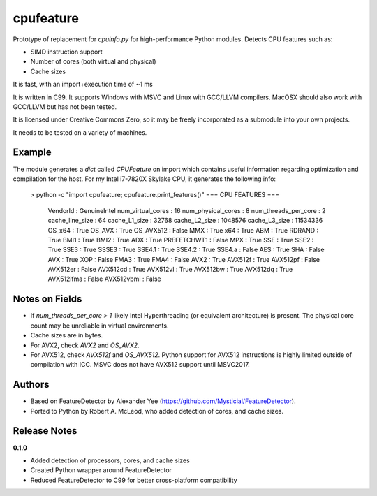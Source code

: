 cpufeature
==========

Prototype of replacement for `cpuinfo.py` for high-performance Python modules. 
Detects CPU features such as: 

* SIMD instruction support
* Number of cores (both virtual and physical)
* Cache sizes

It is fast, with an import+execution time of ~1 ms

It is written in C99. It supports Windows with MSVC and Linux with GCC/LLVM 
compilers. MacOSX should also work with GCC/LLVM but has not been tested.

It is licensed under Creative Commons Zero, so it may be freely incorporated 
as a submodule into your own projects.

It needs to be tested on a variety of machines.

Example
-------

The module generates a `dict` called `CPUFeature` on import which contains 
useful information regarding optimization and compilation for the host.  
For my Intel i7-7820X Skylake CPU, it generates the following info:

    > python -c "import cpufeature; cpufeature.print_features()"
    === CPU FEATURES ===
        VendorId                : GenuineIntel
        num_virtual_cores       : 16
        num_physical_cores      : 8
        num_threads_per_core    : 2
        cache_line_size         : 64
        cache_L1_size           : 32768
        cache_L2_size           : 1048576
        cache_L3_size           : 11534336
        OS_x64                  : True
        OS_AVX                  : True
        OS_AVX512               : False
        MMX                     : True
        x64                     : True
        ABM                     : True
        RDRAND                  : True
        BMI1                    : True
        BMI2                    : True
        ADX                     : True
        PREFETCHWT1             : False
        MPX                     : True
        SSE                     : True
        SSE2                    : True
        SSE3                    : True
        SSSE3                   : True
        SSE4.1                  : True
        SSE4.2                  : True
        SSE4.a                  : False
        AES                     : True
        SHA                     : False
        AVX                     : True
        XOP                     : False
        FMA3                    : True
        FMA4                    : False
        AVX2                    : True
        AVX512f                 : True
        AVX512pf                : False
        AVX512er                : False
        AVX512cd                : True
        AVX512vl                : True
        AVX512bw                : True
        AVX512dq                : True
        AVX512ifma              : False
        AVX512vbmi              : False


Notes on Fields
---------------

* If `num_threads_per_core > 1` likely Intel Hyperthreading (or equivalent 
  architecture) is present. The physical core count may be unreliable in 
  virtual environments.
* Cache sizes are in bytes.
* For AVX2, check `AVX2` and `OS_AVX2`.
* For AVX512, check `AVX512f` and `OS_AVX512`. Python support for AVX512 
  instructions is highly limited outside of compilation with ICC. MSVC does not 
  have AVX512 support until MSVC2017.


Authors
-------

* Based on FeatureDetector by Alexander Yee (https://github.com/Mysticial/FeatureDetector).
* Ported to Python by Robert A. McLeod, who added detection of cores, and cache 
  sizes.

Release Notes
-------------

**0.1.0**

* Added detection of processors, cores, and cache sizes
* Created Python wrapper around FeatureDetector
* Reduced FeatureDetector to C99 for better cross-platform compatibility





